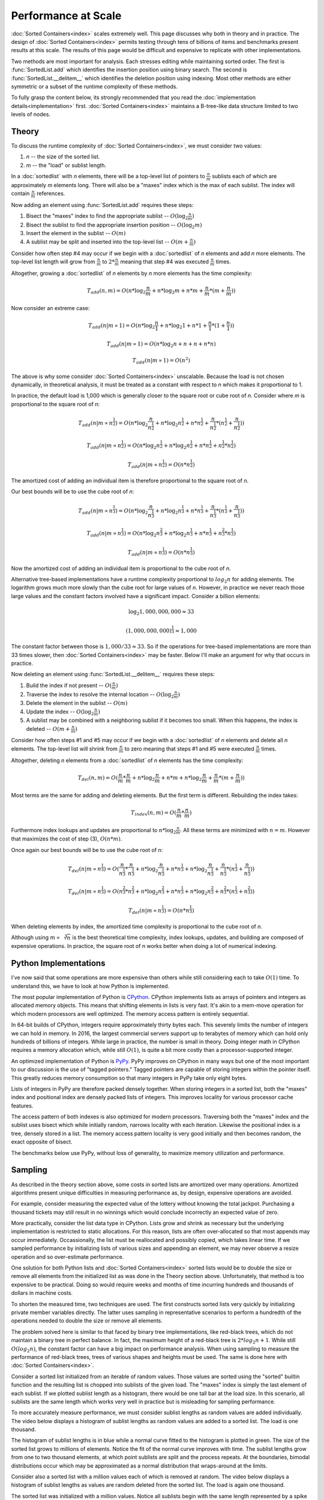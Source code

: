 Performance at Scale
====================

:doc:`Sorted Containers<index>` scales extremely well. This page discusses why
both in theory and in practice. The design of :doc:`Sorted Containers<index>`
permits testing through tens of billions of items and benchmarks present
results at this scale. The results of this page would be difficult and
expensive to replicate with other implementations.

Two methods are most important for analysis. Each stresses editing while
maintaining sorted order. The first is :func:`SortedList.add` which identifies
the insertion position using binary search. The second is
:func:`SortedList.__delitem__` which identifies the deletion position using
indexing. Most other methods are either symmetric or a subset of the runtime
complexity of these methods.

To fully grasp the content below, its strongly recommended that you read the
:doc:`implementation details<implementation>`
first. :doc:`Sorted Containers<index>` maintains a B-tree-like data structure
limited to two levels of nodes.

Theory
------

To discuss the runtime complexity of :doc:`Sorted Containers<index>`, we must
consider two values:

1. `n` -- the size of the sorted list.
2. `m` -- the "load" or sublist length.

In a :doc:`sortedlist` with `n` elements, there will be a top-level list of
pointers to :math:`\frac{n}{m}` sublists each of which are approximately `m`
elements long. There will also be a "maxes" index which is the max of each
sublist. The index will contain :math:`\frac{n}{m}` references.

Now adding an element using :func:`SortedList.add` requires these steps:

1. Bisect the "maxes" index to find the appropriate sublist --
   :math:`O(\log_2{\frac{n}{m}})`

2. Bisect the sublist to find the appropriate insertion position --
   :math:`O(\log_2{m})`

3. Insert the element in the sublist -- :math:`O(m)`

4. A sublist may be split and inserted into the top-level list --
   :math:`O(m+\frac{n}{m})`

Consider how often step #4 may occur if we begin with a :doc:`sortedlist` of
`n` elements and add `n` more elements. The top-level list length will grow
from :math:`\frac{n}{m}` to :math:`2*\frac{n}{m}` meaning that step #4 was
executed :math:`\frac{n}{m}` times.

Altogether, growing a :doc:`sortedlist` of `n` elements by `n` more elements
has the time complexity:

.. math::

   T_{add}(n, m) = O(n * \log_2{\frac{n}{m}} + n * \log_2{m} + n * m +
   \frac{n}{m} * (m + \frac{n}{m}))

Now consider an extreme case:

.. math::

   T_{add}(n|m \propto 1) = O(n * \log_2{\frac{n}{1}} + n * \log_2{1} + n * 1 +
   \frac{n}{1} * (1 + \frac{n}{1}))

   T_{add}(n|m \propto 1) = O(n * \log_2{n} + n + n + n * n)

   T_{add}(n|m \propto 1) = O(n^2)

The above is why some consider :doc:`Sorted Containers<index>`
unscalable. Because the load is not chosen dynamically, in theoretical
analysis, it must be treated as a constant with respect to `n` which makes it
proportional to 1.

In practice, the default load is 1,000 which is generally closer to the square
root or cube root of `n`. Consider where `m` is proportional to the square root
of `n`:

.. math::

   T_{add}(n|m \propto n^\frac{1}{2}) = O(n * \log_2{\frac{n}{n^\frac{1}{2}}} +
   n * \log_2{n^\frac{1}{2}} + n * n^\frac{1}{2} + \frac{n}{n^\frac{1}{2}} *
   (n^\frac{1}{2} + \frac{n}{n^\frac{1}{2}}))

   T_{add}(n|m \propto n^\frac{1}{2}) = O(n * \log_2{n^\frac{1}{2}} + n *
   \log_2{n^\frac{1}{2}} + n*n^\frac{1}{2} + n^\frac{1}{2}*n^\frac{1}{2})

   T_{add}(n|m \propto n^\frac{1}{2}) = O(n * n^\frac{1}{2})

The amortized cost of adding an individual item is therefore proportional to
the square root of `n`.

Our best bounds will be to use the cube root of `n`:

.. math::

   T_{add}(n|m \propto n^\frac{1}{3}) = O(n * \log_2{\frac{n}{n^\frac{1}{3}}} +
   n * \log_2{n^\frac{1}{3}} + n * n^\frac{1}{3} + \frac{n}{n^\frac{1}{3}} *
   (n^\frac{1}{3} + \frac{n}{n^\frac{1}{3}}))

   T_{add}(n|m \propto n^\frac{1}{3}) = O(n * \log_2{n^\frac{2}{3}} + n *
   \log_2{n^\frac{1}{3}} + n*n^\frac{1}{3} + n^\frac{2}{3}*n^\frac{1}{3})

   T_{add}(n|m \propto n^\frac{1}{3}) = O(n * n^\frac{1}{3})

Now the amortized cost of adding an individual item is proportional to the cube
root of `n`.

Alternative tree-based implementations have a runtime complexity proportional
to :math:`log_2{n}` for adding elements. The logarithm grows much more slowly
than the cube root for large values of `n`. However, in practice we never reach
those large values and the constant factors involved have a significant
impact. Consider a billion elements:

.. math::

   \log_2{1,000,000,000} \approx 33

   (1,000,000,000)^\frac{1}{3} \approx 1,000

The constant factor between those is :math:`1,000 / 33 \approx 33`. So if the
operations for tree-based implementations are more than 33 times slower, then
:doc:`Sorted Containers<index>` may be faster. Below I'll make an argument for
why that occurs in practice.

Now deleting an element using :func:`SortedList.__delitem__` requires these
steps:

1. Build the index if not present -- :math:`O(\frac{n}{m})`

2. Traverse the index to resolve the internal location --
   :math:`O(\log_2{\frac{n}{m}})`

3. Delete the element in the sublist -- :math:`O(m)`

4. Update the index -- :math:`O(\log_2{\frac{n}{m}})`

5. A sublist may be combined with a neighboring sublist if it becomes too
   small. When this happens, the index is deleted -- :math:`O(m+\frac{n}{m})`

Consider how often steps #1 and #5 may occur if we begin with a
:doc:`sortedlist` of `n` elements and delete all `n` elements. The top-level
list will shrink from :math:`\frac{n}{m}` to zero meaning that steps #1 and #5
were executed :math:`\frac{n}{m}` times.

Altogether, deleting `n` elements from a :doc:`sortedlist` of `n` elements has
the time complexity:

.. math::

   T_{del}(n, m) = O(\frac{n}{m} * \frac{n}{m} + n * \log_2{\frac{n}{m}} + n *
   m + n * \log_2{\frac{n}{m}} + \frac{n}{m} * (m + \frac{n}{m}))

Most terms are the same for adding and deleting elements. But the first term is
different. Rebuilding the index takes:

.. math::

   T_{index}(n, m) = O(\frac{n}{m} * \frac{n}{m})

Furthermore index lookups and updates are proportional to :math:`n *
\log_2{\frac{n}{m}}`. All these terms are minimized with :math:`n = m`. However
that maximizes the cost of step (3), :math:`O(n * m)`.

Once again our best bounds will be to use the cube root of `n`:

.. math::

   T_{del}(n|m \propto n^\frac{1}{3}) = O(\frac{n}{n^\frac{1}{3}} *
   \frac{n}{n^\frac{1}{3}} + n * \log_2{\frac{n}{n^\frac{1}{3}}} + n *
   n^\frac{1}{3} + n * \log_2{\frac{n}{n^\frac{1}{3}}} +
   \frac{n}{n^\frac{1}{3}} * (n^\frac{1}{3} + \frac{n}{n^\frac{1}{3}}))

   T_{del}(n|m \propto n^\frac{1}{3}) = O(n^\frac{2}{3} * n^\frac{2}{3} +
   n * \log_2{n^\frac{2}{3}} + n * n^\frac{1}{3} + n * \log_2{n^\frac{2}{3}} +
   n^\frac{2}{3} * (n^\frac{1}{3} + n^\frac{2}{3}))

   T_{del}(n|m \propto n^\frac{1}{3}) = O(n * n^\frac{1}{3})

When deleting elements by index, the amortized time complexity is proportional
to the cube root of `n`.

Although using :math:`m \propto \sqrt[3]{n}` is the best theoretical time
complexity, index lookups, updates, and building are composed of expensive
operations. In practice, the square root of `n` works better when doing a lot
of numerical indexing.

Python Implementations
----------------------

I've now said that some operations are more expensive than others while still
considering each to take :math:`O(1)` time. To understand this, we have to look
at how Python is implemented.

The most popular implementation of Python is `CPython`_. CPython implements
lists as arrays of pointers and integers as allocated memory objects. This
means that shifting elements in lists is very fast. It's akin to a mem-move
operation for which modern processors are well optimized. The memory access
pattern is entirely sequential.

In 64-bit builds of CPython, integers require approximately thirty bytes
each. This severely limits the number of integers we can hold in memory. In
2016, the largest commercial servers support up to terabytes of memory which
can hold only hundreds of billions of integers. While large in practice, the
number is small in theory. Doing integer math in CPython requires a memory
allocation which, while still :math:`O(1)`, is quite a bit more costly than a
processor-supported integer.

An optimized implementation of Python is `PyPy`_. PyPy improves on CPython in
many ways but one of the most important to our discussion is the use of "tagged
pointers." Tagged pointers are capable of storing integers within the pointer
itself. This greatly reduces memory consumption so that many integers in PyPy
take only eight bytes.

Lists of integers in PyPy are therefore packed densely together. When storing
integers in a sorted list, both the "maxes" index and positional index are
densely packed lists of integers. This improves locality for various processor
cache features.

The access pattern of both indexes is also optimized for modern
processors. Traversing both the "maxes" index and the sublist uses bisect which
while initially random, narrows locality with each iteration. Likewise the
positional index is a tree, densely stored in a list. The memory access pattern
locality is very good initially and then becomes random, the exact opposite of
bisect.

The benchmarks below use PyPy, without loss of generality, to maximize memory
utilization and performance.

.. _`CPython`: https://www.python.org/
.. _`PyPy`: http://pypy.org/

Sampling
--------

As described in the theory section above, some costs in sorted lists are
amortized over many operations. Amortized algorithms present unique
difficulties in measuring performance as, by design, expensive operations are
avoided.

For example, consider measuring the expected value of the lottery without
knowing the total jackpot. Purchasing a thousand tickets may still result in no
winnings which would conclude incorrectly an expected value of zero.

More practically, consider the list data type in CPython. Lists grow and shrink
as necessary but the underlying implementation is restricted to static
allocations. For this reason, lists are often over-allocated so that most
appends may occur immediately. Occassionally, the list must be reallocated and
possibly copied, which takes linear time. If we sampled performance by
initializing lists of various sizes and appending an element, we may never
observe a resize operation and so over-estimate performance.

One solution for both Python lists and :doc:`Sorted Containers<index>` sorted
lists would be to double the size or remove all elements from the initialized
list as was done in the Theory section above. Unfortunately, that method is too
expensive to be practical. Doing so would require weeks and months of time
incurring hundreds and thousands of dollars in machine costs.

To shorten the measured time, two techniques are used. The first constructs
sorted lists very quickly by initializing private member variables
directly. The latter uses sampling in representative scenarios to perform a
hundredth of the operations needed to double the size or remove all elements.

The problem solved here is similar to that faced by binary tree
implementations, like red-black trees, which do not maintain a binary tree in
perfect balance. In fact, the maximum height of a red-black tree is :math:`2 *
log_2{n + 1}`. While still :math:`O(log_2{n})`, the constant factor can have a
big impact on performance analysis. When using sampling to measure the
performance of red-black trees, trees of various shapes and heights must be
used. The same is done here with :doc:`Sorted Containers<index>`.

Consider a sorted list initialized from an iterable of random values. Those
values are sorted using the "sorted" builtin function and the resulting list is
chopped into sublists of the given load. The "maxes" index is simply the last
element of each sublist. If we plotted sublist length as a histogram, there
would be one tall bar at the load size. In this scenario, all sublists are the
same length which works very well in practice but is misleading for sampling
performance.

To more accurately measure performance, we must consider sublist lengths as
random values are added individually. The video below displays a histogram of
sublist lengths as random values are added to a sorted list. The load is one
thousand.

.. raw:: html

   <style>
   .video-wrapper {
       position: relative;
       padding-bottom: 56.25%; /* 16:9 */
       padding-top: 25px;
       height: 0;
   }
   .video-wrapper iframe {
       position: absolute;
       top: 0;
       left: 0;
       width: 100%;
       height: 100%;
   }
   </style>
   <div class="video-wrapper">
     <iframe src="https://www.youtube.com/embed/5RR89BVoiSI?rel=0&showinfo=0&fs=0&controls=1" frameborder="0" allowfullscreen=""></iframe>
   </div>

The histogram of sublist lengths is in blue while a normal curve fitted to the
histogram is plotted in green. The size of the sorted list grows to millions of
elements. Notice the fit of the normal curve improves with time. The sublist
lengths grow from one to two thousand elements, at which point sublists are
split and the process repeats. At the boundaries, bimodal distributions occur
which may be approximated as a normal distribution that wraps-around at the
limits.

Consider also a sorted list with a million values each of which is removed at
random. The video below displays a histogram of sublist lengths as values are
random deleted from the sorted list. The load is again one thousand.

.. raw:: html

   <div class="video-wrapper">
     <iframe src="https://www.youtube.com/embed/jh4EWHm1_RM?rel=0&showinfo=0&fs=0&controls=1" frameborder="0" allowfullscreen=""></iframe>
   </div>

The sorted list was initialized with a million values. Notice all sublists
begin with the same length represented by a spike in the histogram. As elements
are deleted, the spike moves toward five hundred. When sublists become too
small they are combined with neighboring sublists. Those neighboring sublists
may be any size between 500 and 2,000. This behavior results in new peaks at
1,000, 1,500, and 2,000. Each of those peaks then begins traversing left and
the process repeats. The overall effect is like watching ripples. Over time
each ripple starts as a sharp-looking normal curve and then flattens out.

In modeling each of the above cases, a normal curve is used to represent the
sublist lengths. When adding elements, the range of the curve is bounded by
:math:`load` and :math:`load * 2`. While deleting elements the curve is bounded
by :math:`\frac{load}{2}` and :math:`load`. The curve wraps-around these
limits. Normal distributions have two parameters: :math:`\mu` and
:math:`\sigma` which are the mean and standard deviation. Several means are
tested to improve sampling, each called a "moment." When adding elements, there
are ten moments evenly distributed in the range. And when deleting elements,
there are five moments evenly distributed in the range. The parameter,
:math:`\sigma`, is given as a tenth of the load, :math:`\frac{load}{10}`.

With this information about the distribution of sublist lengths, we can very
quickly construct large sorted lists. To do so, we sample lengths from a normal
distribution and construct the sublists from sequential integers up to the
desired size. The "maxes" index is simply given as the last element in each
sublist. Because sequential integers are used, sublists are already sorted.

After constructing a sorted list at each of the moments in the sublist length
range, operations are performed to total a hundredth of the total size. The
total time is the sum of the time at each moment. This process is repeated five
times and the median is selected from the measurements. The median is often
more accurate than the minimum due to cache effects. Details of the memory
cache hierarchy are described below.

Benchmarks
----------

Two benchmarks are measured. The first is adding random values to a sorted list
and the second is deleting random indices from a sorted list. When adding
values, the load is set to the cube root of the list size. And when deleting
random indices, the load is set to the square root of the list size.

Each table below displays: the method used, the initial size of the sorted
list, the number of operations performed, the sum of the times at each moment
as the total time, the operations completed per second, and the ratio of the
previous Ops/Sec to the current Ops/Sec.

In theory, using a load equal to the cube root of the list size should yield an
algorithmic time complexity of :math:`n * \sqrt[3]{n}`. With a bit of math, we
can calculate the expected Ops/Sec ratio as 2.154. Similarly, with a load equal
to the square root of the list size, the time complexity should be :math:`n *
\sqrt{n}`. In that scenario, the Ops/Sec ratio should be 3.162.

Tree-based sorted list implementations often advertise :math:`n * \log_2{n}`
time complexity for which, at extremely large sizes, the Ops/Sec ratio would
approach one. However, at the sizes discussed below, the ratio is closer to
1.136. This means that as we grow from one million to one billion elements, we
expect a net ratio of ~2. By comparison, the cubic root time complexity would
expect a net ratio of ~10. In practice, :doc:`Sorted Containers<index>` is
often five to ten times faster at smaller list sizes. So the total effect is
for performance to be equal at large list sizes. Also, tree-based
implementations have difficulty trying to realize the theoretical ratio and so
remain slower even at scale.

Local Results
.............

Measurements were made locally on a MacBook Pro (Retina, Late 2013) with 2.6
GHz Intel Core i7 processor and 16 GB of 1,600 MHz DDR3 memory. Sorted list
sizes ranged from one million to one billion elements. The benchmark required
approximately twelve gigabytes of memory.

====== ======= ============ ============== ============= =========
Method    Size   Operations           Time       Ops/Sec     Ratio
====== ======= ============ ============== ============= =========
   add   1e+06        1e+04        0.01501    666045.025       nan
   add   1e+07        1e+05        0.26612    375764.681     1.773
   add   1e+08        1e+06        4.69080    213183.298     1.763
   add   1e+09        1e+07       83.01831    120455.358     1.770
====== ======= ============ ============== ============= =========

The above table displays the performance of adding elements to a sorted
list. Notice the particularly good ratio, approximately 1.77, out-performed the
theoretically expected 2.154. This is mainly due to the different constant
times required for various operations, of which memory plays a large role and
is discussed below.

====== ======= ============ ============== ============= =========
Method    Size   Operations           Time       Ops/Sec     Ratio
====== ======= ============ ============== ============= =========
   del   1e+06        1e+04        0.00827   1208897.485       nan
   del   1e+07        1e+05        0.13309    751393.836     1.609
   del   1e+08        1e+06        3.79143    263752.866     2.849
   del   1e+09        1e+07      124.59184     80262.081     3.286
====== ======= ============ ============== ============= =========

When deleting elements, the ratio starts by out-performing the theoretically
expected 3.162 but increases with size. The limited processor caches at these
large sizes play a significant role in the performance. Traversing the
positional index will evict elements of the top-level list and sublists.

Virtual Machine Results
.......................

Virtual machine results were made on a Google Compute Engine, Haswell
generation, 2.3 GHZ Intel Xeon processor with 208 GB of memory. Sorted list
sizes ranged from one million to ten billion elements. The benchmark required
approximately 128 gigabytes of memory.

====== ======= ======= ============== ============= =========
Method    Size     Ops           Time       Ops/Sec     Ratio
====== ======= ======= ============== ============= =========
   add   1e+06   1e+04        0.02133    468884.826       nan
   add   1e+07   1e+05        0.38629    258872.924     1.811
   add   1e+08   1e+06        6.20695    161109.825     1.607
   add   1e+09   1e+07      120.24735     83161.919     1.937
   add   1e+10   1e+08     2416.60713     41380.330     2.010
====== ======= ======= ============== ============= =========

As with local results, the ratio out-performed the theoretically expected 2.154
at small list sizes. At very large sizes processor caches played more
significant roles and the ratio approached the theoretically expected value.

====== ======= ======= ============== ============= =========
Method    Size     Ops           Time       Ops/Sec     Ratio
====== ======= ======= ============== ============= =========
   del   1e+06   1e+04        0.01791    558289.343       nan
   del   1e+07   1e+05        0.26171    382097.449     1.461
   del   1e+08   1e+06        6.11150    163626.036     2.335
   del   1e+09   1e+07      171.58899     58278.798     2.808
   del   1e+10   1e+08     5493.95076     18201.838     3.202
====== ======= ======= ============== ============= =========

The virtual machine results are again similar to local measurements. At smaller
list sizes the ratio out-performs the expected 3.162 but increases at larger
sizes.

Total cost of the rented virtual machine was $33.97 for 1,011 minutes of
use. Anyone interested in funding further scaling to one hundred billion
elements should contact the :doc:`project lead<development>`.

Memory
------

Modern processors use multiple caches to improve memory performance. Caches are
organized into individual levels: L1, L2, and L3. Each successive level is
larger and slower than the previous level. For example, the size and average
latency for random memory accesses on Intel's latest Skylake i7-6700 processor:

* L1 Cache, 64 KB, ~4 cycles
* L2 Cache, 256 KB, ~12 cycles
* L3 Cache, 8 MB, ~42 cycles
* RAM, 16 GB, ~446 cycles

The exact size and latency are not important but the ratios are significant. L2
cache is about four times larger and slower than L1 cache. L3 cache is thirty
times larger and four times slower than L2 cache. And memory is two thousand
times larger and ten times slower than L3 cache. These ratios are approximate
but illustrative of the slowdowns.

Also important is the memory access pattern. These advertised latencies are
averages for random memory access. But there are two other patterns often seen
in practice: sequential and data-dependent.

Sequential memory access is faster than random due to its predictable
nature. The speedup varies but about five times faster is a reasonable
guess. Striding through memory sequentially will incur almost zero cycle
stalls.

Data-dependent memory access is slower than random because no parallelization
can occur. Each successive memory access depends on the previous and so stalls
the processor. The pattern is typical of dereferencing pointers. Again its
difficult to quantify the slowdown but five times slower is a reasonable
guess. Altogether, jumping around memory with data-dependent accesses could be
one thousand times slower than sequential accesses.

Given the size and latencies for memory in modern processors, consider the
typical cost of adding an element to a sorted list with size one billion. First
the "maxes" index will be bisected. The index will be one million integers
densely packed in a list. Using PyPy, the entire index could fit in the L3
cache. As the list is bisected, nearby indexes will be pulled into the L2 and
L1 cache and lookups will accelerate a hundred times. Once the sublist is
found, it too will be bisected. The sublist will contain only one thousand
integers and those too will be quickly pulled from memory into L3, L2, and L1
caches. Once bisected, the new value will be inserted and memory will be
traversed sequentially to make space.

For comparison, consider traversing an AVL-binary tree with one billion
elements. A highly optimized implementation will require at least 24 gigabytes
of memory. The binary tree will likely traverse thirty levels, each of which is
a data-dependent lookup. Some lookups will have good locality but most will
not. Each lookup could be hundreds to thousands of times slower than sequential
accesses. These slow lookups are why :doc:`Sorted Containers<index>` can afford
to shift a thousand sequential elements in memory and have most additions take
less time than binary tree implementations.

Due to the memory cache hierarchy, :doc:`Sorted Containers<index>` scales
extremely well. Each element in a :doc:`sortedlist` has little overhead which
increases cache utilization. Data is randomly accessed and related data is
stored together. These patterns in computing have held for decades which
promises :doc:`Sorted Containers<index>` a bright future.
